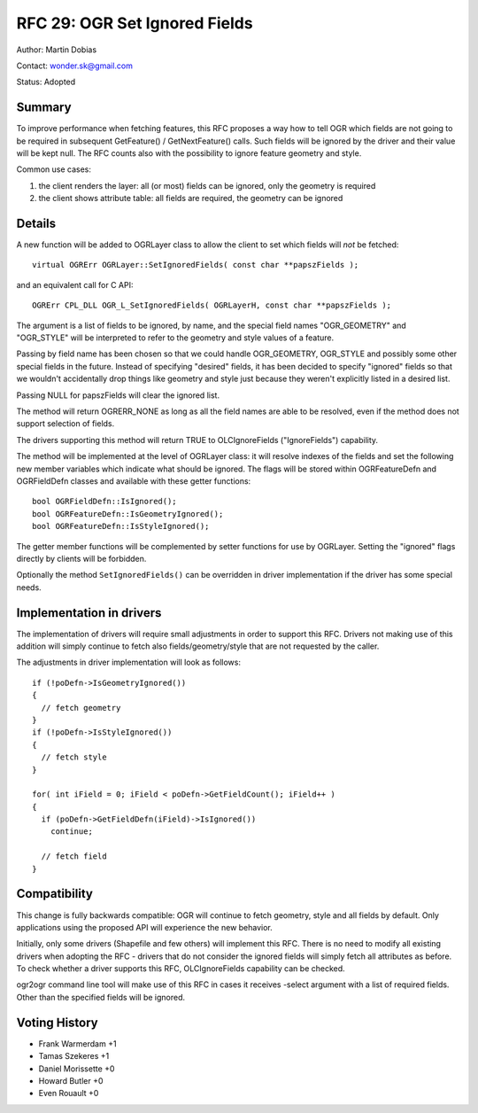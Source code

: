 .. _rfc-29:

================================================================================
RFC 29: OGR Set Ignored Fields
================================================================================

Author: Martin Dobias

Contact: wonder.sk@gmail.com

Status: Adopted

Summary
-------

To improve performance when fetching features, this RFC proposes a way
how to tell OGR which fields are not going to be required in subsequent
GetFeature() / GetNextFeature() calls. Such fields will be ignored by
the driver and their value will be kept null. The RFC counts also with
the possibility to ignore feature geometry and style.

Common use cases:

1. the client renders the layer: all (or most) fields can be ignored,
   only the geometry is required

2. the client shows attribute table: all fields are required, the
   geometry can be ignored

Details
-------

A new function will be added to OGRLayer class to allow the client to
set which fields will *not* be fetched:

::

   virtual OGRErr OGRLayer::SetIgnoredFields( const char **papszFields );

and an equivalent call for C API:

::

   OGRErr CPL_DLL OGR_L_SetIgnoredFields( OGRLayerH, const char **papszFields );

The argument is a list of fields to be ignored, by name, and the special
field names "OGR_GEOMETRY" and "OGR_STYLE" will be interpreted to refer
to the geometry and style values of a feature.

Passing by field name has been chosen so that we could handle
OGR_GEOMETRY, OGR_STYLE and possibly some other special fields in the
future. Instead of specifying "desired" fields, it has been decided to
specify "ignored" fields so that we wouldn't accidentally drop things
like geometry and style just because they weren't explicitly listed in a
desired list.

Passing NULL for papszFields will clear the ignored list.

The method will return OGRERR_NONE as long as all the field names are
able to be resolved, even if the method does not support selection of
fields.

The drivers supporting this method will return TRUE to OLCIgnoreFields
("IgnoreFields") capability.

The method will be implemented at the level of OGRLayer class: it will
resolve indexes of the fields and set the following new member variables
which indicate what should be ignored. The flags will be stored within
OGRFeatureDefn and OGRFieldDefn classes and available with these getter
functions:

::

   bool OGRFieldDefn::IsIgnored();
   bool OGRFeatureDefn::IsGeometryIgnored();
   bool OGRFeatureDefn::IsStyleIgnored();

The getter member functions will be complemented by setter functions for
use by OGRLayer. Setting the "ignored" flags directly by clients will be
forbidden.

Optionally the method ``SetIgnoredFields()`` can be overridden in driver
implementation if the driver has some special needs.

Implementation in drivers
-------------------------

The implementation of drivers will require small adjustments in order to
support this RFC. Drivers not making use of this addition will simply
continue to fetch also fields/geometry/style that are not requested by
the caller.

The adjustments in driver implementation will look as follows:

::

   if (!poDefn->IsGeometryIgnored())
   {
     // fetch geometry
   }
   if (!poDefn->IsStyleIgnored())
   {
     // fetch style
   }

   for( int iField = 0; iField < poDefn->GetFieldCount(); iField++ )
   {
     if (poDefn->GetFieldDefn(iField)->IsIgnored())
       continue;

     // fetch field
   }

Compatibility
-------------

This change is fully backwards compatible: OGR will continue to fetch
geometry, style and all fields by default. Only applications using the
proposed API will experience the new behavior.

Initially, only some drivers (Shapefile and few others) will implement
this RFC. There is no need to modify all existing drivers when adopting
the RFC - drivers that do not consider the ignored fields will simply
fetch all attributes as before. To check whether a driver supports this
RFC, OLCIgnoreFields capability can be checked.

ogr2ogr command line tool will make use of this RFC in cases it receives
-select argument with a list of required fields. Other than the
specified fields will be ignored.

Voting History
--------------

-  Frank Warmerdam +1
-  Tamas Szekeres +1
-  Daniel Morissette +0
-  Howard Butler +0
-  Even Rouault +0
